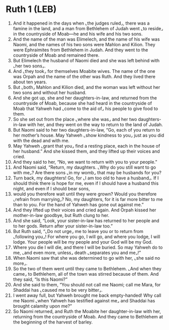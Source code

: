 * Ruth 1 (LEB)
:PROPERTIES:
:ID: LEB/08-RUT01
:END:

1. And it happened in the days when ⌞the judges ruled⌟, there was a famine in the land, and a man from Bethlehem of Judah went ⌞to reside⌟ in the countryside of Moab—he and his wife and his two sons.
2. And the name of the man was Elimelech, and the name of his wife was Naomi, and the names of his two sons were Mahlon and Kilion. They were Ephraimites from Bethlehem in Judah. And they went to the countryside of Moab and remained there.
3. But Elimelech the husband of Naomi died and she was left behind with ⌞her two sons⌟.
4. And ⌞they took⌟ for themselves Moabite wives. The name of the one was Orpah and the name of the other was Ruth. And they lived there about ten years.
5. But ⌞both⌟ Mahlon and Kilion died, and the woman was left without her two sons and without her husband.
6. And she got up, she and her daughters-in-law, and returned from the countryside of Moab, because she had heard in the countryside of Moab that Yahweh had ⌞come to the aid of⌟ his people to give food to them.
7. So she set out from the place ⌞where she was⌟ and her two daughters-in-law with her, and they went on the way to return to the land of Judah.
8. But Naomi said to her two daughters-in-law, “Go, each of you return to her mother’s house. May Yahweh ⌞show kindness to you⌟ just as you did with the dead and with me.
9. May Yahweh ⌞grant that you⌟ find a resting place, each in the house of her husband.” And she kissed them, and they lifted up their voices and cried.
10. And they said to her, “No, we want to return with you to your people.”
11. And Naomi said, “Return, my daughters. ⌞Why do you still want to go with me⌟? Are there sons ⌞in my womb⌟ that may be husbands for you?
12. Turn back, my daughters! Go, for ⌞I am too old to have a husband⌟. If I should think there is hope for me, even if I should have a husband this night, and even if I should bear sons,
13. would you therefore wait until they were grown? Would you therefore ⌞refrain from marrying⌟? No, my daughters, for it is far more bitter to me than to you. For the hand of Yahweh has gone out against me.”
14. And they lifted up their voices and cried again. And Orpah kissed her mother-in-law goodbye, but Ruth clung to her.
15. And she said, “Look, your sister-in-law has returned to her people and to her gods. Return after your sister-in-law too.”
16. But Ruth said, “⌞Do not urge⌟ me to leave you or to return from ⌞following you⌟! For where you go, I will go, and where you lodge, I will lodge. Your people will be my people and your God will be my God.
17. Where you die I will die, and there I will be buried. So may Yahweh do to me, ⌞and even more, unless⌟ death ⌞separates you and me⌟!”
18. When Naomi saw that she was determined to go with her, ⌞she said no more⌟.
19. So the two of them went until they came to Bethlehem. ⌞And when they came⌟ to Bethlehem, all of the town was stirred because of them. And they said, “Is this Naomi?”
20. And she said to them, “You should not call me Naomi; call me Mara, for Shaddai has ⌞caused me to be very bitter⌟.
21. I went away full, but Yahweh brought me back empty-handed! Why call me Naomi ⌞when Yahweh has testified against me⌟ and Shaddai has brought calamity upon me?”
22. So Naomi returned, and Ruth the Moabite her daughter-in-law with her, returning from the countryside of Moab. And they came to Bethlehem at the beginning of the harvest of barley.
